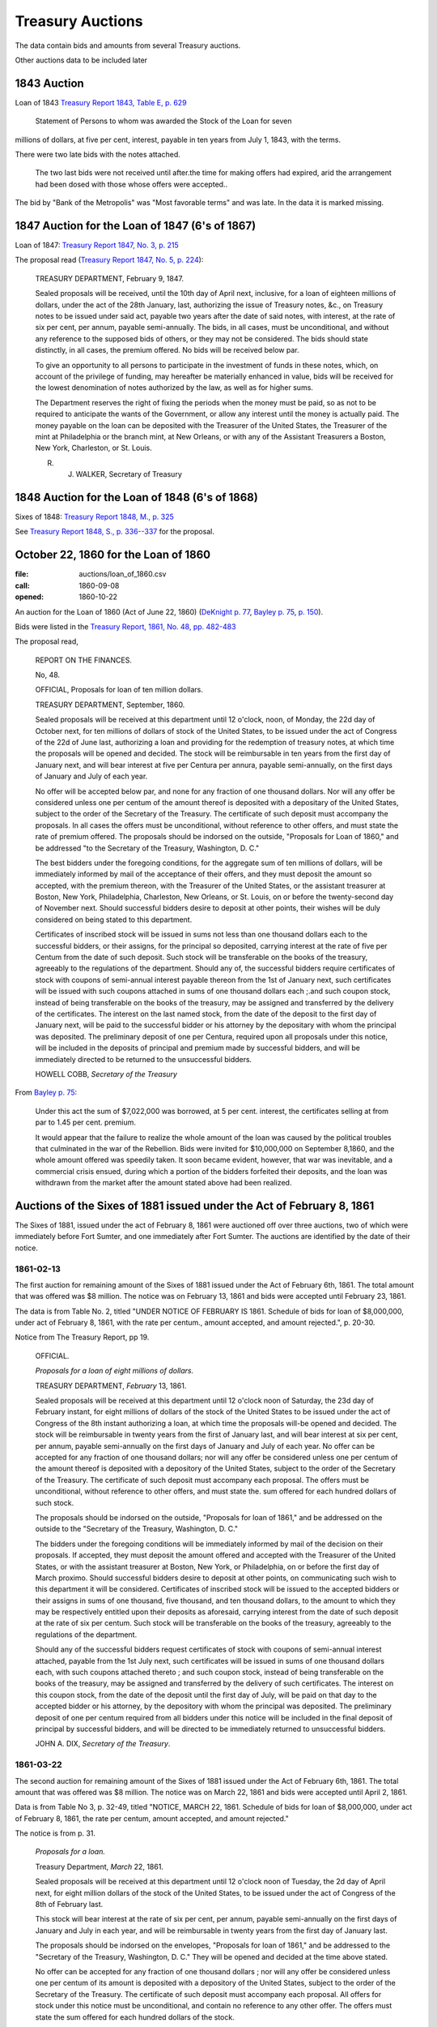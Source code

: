 =======================
Treasury Auctions
=======================

The data contain bids and amounts from several Treasury auctions.

Other auctions data to be included later

1843 Auction
=============

Loan of 1843  `Treasury Report 1843, Table E, p. 629 <http://fraser.stlouisfed.org/docs/publications/treasar/AR_TREASURY_1843.pd#page=34>`__

    Statement of Persons to whom was awarded the Stock of the Loan for seven
millions of dollars, at five per cent, interest, payable in ten years from July 1,
1843, with the terms.

There were two late bids with the notes attached.

   The two last bids were not received until after.the time for making offers had expired, arid
   the arrangement had been dosed with those whose offers were accepted..

The bid by "Bank of the Metropolis" was "Most favorable terms" and was late. In the data it is marked missing.

1847 Auction for the Loan of 1847 (6's of 1867)
================================================

Loan of 1847: `Treasury Report 1847, No. 3, p. 215 <http://fraser.stlouisfed.org/docs/publications/treasar/AR_TREASURY_1847.pdf#page=98>`__

The proposal read (`Treasury Report 1847, No. 5, p. 224 <https://fraser.stlouisfed.org/docs/publications/treasar/AR_TREASURY_1847.pdf#page=107>`__):

    TREASURY DEPARTMENT, February 9, 1847.

    Sealed proposals will be received, until the 10th day of April next,
    inclusive, for a loan of eighteen millions of dollars, under the act of the
    28th January, last, authorizing the issue of Treasury notes, &c., on
    Treasury notes to be issued under said act, payable two years after the
    date of said notes, with interest, at the rate of six per cent, per annum,
    payable semi-annually. The bids, in all cases, must be unconditional,
    and without any reference to the supposed bids of others, or they may
    not be considered. The bids should state distinctly, in all cases, the
    premium offered. No bids will be received below par.

    To give an opportunity to all persons to participate in the investment
    of funds in these notes, which, on account of the privilege of funding,
    may hereafter be materially enhanced in value, bids will be received
    for the lowest denomination of notes authorized by the law, as well as
    for higher sums.

    The Department reserves the right of fixing the periods when the
    money must be paid, so as not to be required to anticipate the wants of
    the Government, or allow any interest until the money is actually paid.
    The money payable on the loan can be deposited with the Treasurer of
    the United States, the Treasurer of the mint at Philadelphia or the
    branch mint, at New Orleans, or with any of the Assistant Treasurers a
    Boston, New York, Charleston, or St. Louis.

    R. J. WALKER, Secretary of Treasury


1848 Auction for the Loan of 1848 (6's of 1868)
================================================

Sixes of 1848: `Treasury Report 1848, M., p. 325 <http://fraser.stlouisfed.org/docs/publications/treasar/AR_TREASURY_1848.pdf#page=52>`__

See `Treasury Report 1848, S., p. 336--337 <https://fraser.stlouisfed.org/docs/publications/treasar/AR_TREASURY_1848.pdf#page=63>`__ for the proposal.


October 22, 1860 for the Loan of 1860
======================================

:file: auctions/loan_of_1860.csv
:call: 1860-09-08
:opened: 1860-10-22

An auction for the Loan of 1860 (Act of June 22, 1860) (`DeKnight p. 77 <http://books.google.com/books?id=0cQmAQAAMAAJ&pg=PA77>`__, `Bayley p. 75 <http://books.google.com/books?id=Ce4JAAAAIAAJ&printsec=frontcover&pg=PA75>`__, `p. 150  <http://books.google.com/books?id=Ce4JAAAAIAAJ&printsec=frontcover&pg=PA150>`__).

Bids were listed in the `Treasury Report, 1861, No. 48, pp. 482-483 <http://fraser.stlouisfed.org/docs/publications/treasar/AR_TREASURY_1860.pdf#page=482>`__

The proposal read,

    REPORT ON THE FINANCES.
    
    No, 48.
    
    OFFICIAL,
    Proposals for loan of ten million dollars.
    
    TREASURY DEPARTMENT, September, 1860.
    
    Sealed proposals will be received at this department until 12
    o'clock, noon, of Monday, the 22d day of October next, for ten
    millions of dollars of stock of the United States, to be issued
    under the act of Congress of the 22d of June last, authorizing a
    loan and providing for the redemption of treasury notes, at which
    time the proposals will be opened and decided. The stock will be
    reimbursable in ten years from the first day of January next, and
    will bear interest at five per Centura per annura, payable
    semi-annually, on the first days of January and July of each year.
    
    No offer will be accepted below par, and none for any fraction of
    one thousand dollars. Nor will any offer be considered unless one
    per centum of the amount thereof is deposited with a depositary of
    the United States, subject to the order of the Secretary of the
    Treasury.  The certificate of such deposit must accompany the
    proposals. In all cases the offers must be unconditional, without
    reference to other offers, and must state the rate of premium
    offered.  The proposals should be indorsed on the outside,
    "Proposals for Loan of 1860," and be addressed "to the Secretary
    of the Treasury, Washington, D. C."
    
    The best bidders under the foregoing conditions, for the aggregate
    sum of ten millions of dollars, will be immediately informed by mail
    of the acceptance of their offers, and they must deposit the amount so
    accepted, with the premium thereon, with the Treasurer of the United
    States, or the assistant treasurer at Boston, New York, Philadelphia,
    Charleston, New Orleans, or St. Louis, on or before the twenty-second
    day of November next. Should successful bidders desire to deposit
    at other points, their wishes will be duly considered on being stated
    to this department.
    
    Certificates of inscribed stock will be issued in sums not less
    than one thousand dollars each to the successful bidders, or their
    assigns, for the principal so deposited, carrying interest at the
    rate of five per Centum from the date of such deposit. Such stock
    will be transferable on the books of the treasury, agreeably to
    the regulations of the department.  Should any of, the successful
    bidders require certificates of stock with coupons of semi-annual
    interest payable thereon from the 1st of January next, such
    certificates will be issued with such coupons attached in sums of
    one thousand dollars each ;.and such coupon stock, instead of
    being transferable on the books of the treasury, may be assigned
    and transferred by the delivery of the certificates. The interest
    on the last named stock, from the date of the deposit to the first
    day of January next, will be paid to the successful bidder or his
    attorney by the depositary with whom the principal was deposited.
    The preliminary deposit of one per Centura, required upon all
    proposals under this notice, will be included in the deposits of
    principal and premium made by successful bidders, and will be
    immediately directed to be returned to the unsuccessful bidders.
    
    HOWELL COBB, *Secretary of the Treasury*

From `Bayley p. 75 <http://books.google.com/books?id=Ce4JAAAAIAAJ&printsec=frontcover&pg=PA75>`__:

   Under this act the sum of $7,022,000 was borrowed, at 5 per cent. interest, the certificates selling at from par to 1.45 per cent. premium.

   It would appear that the failure to realize the whole amount of the loan was caused by the political troubles that culminated in the war of the Rebellion. Bids were invited for $10,000,000 on September 8,1860, and the whole amount offered was speedily taken. It soon became evident, however, that war was inevitable, and a commercial crisis ensued, during which a portion of the bidders forfeited their deposits, and the loan was withdrawn from the market after the amount stated above had been realized.

    

Auctions of the Sixes of 1881 issued under the Act of February 8, 1861
========================================================================

The Sixes of 1881, issued under the act of February 8, 1861 were auctioned off over three auctions, two of which were  immediately before Fort Sumter, and one immediately after Fort Sumter.
The auctions are identified by the date of their notice.


1861-02-13
---------------------

The first auction for remaining amount of the Sixes of 1881 issued under the Act of February 6th, 1861.
The total amount that was offered was $8 million.
The notice was on February 13, 1861 and bids were accepted until February 23, 1861.

The data is from Table No. 2, titled "UNDER NOTICE OF FEBRUARY IS 1861. Schedule of bids for loan of $8,000,000, under act of February 8, 1861, with the rate per centum., amount accepted, and amount rejected.", p. 20-30.

Notice from The Treasury Report, pp 19.

  OFFICIAL.

  *Proposals for a loan of eight millions of dollars.*

  TREASURY DEPARTMENT, *February* 13, 1861.

  Sealed proposals will be received at this department until 12
  o'clock noon of Saturday, the 23d day of February instant, for eight
  millions of dollars of the stock of the United States to be issued under
  the act of Congress of the 8th instant authorizing a loan, at which
  time the proposals will-be opened and decided. The stock will be
  reimbursable in twenty years from the first of January last, and will
  bear interest at six per cent, per annum, payable semi-annually on
  the first days of January and July of each year.
  No offer can be accepted for any fraction of one thousand dollars; 
  nor will any offer be considered unless one per centum of the amount
  thereof is deposited with a depository of the United States, subject to
  the order of the Secretary of the Treasury. The certificate of such
  deposit must accompany each proposal. The offers must be unconditional,
  without reference to other offers, and must state the. sum
  offered for each hundred dollars of such stock.

  The proposals should be indorsed on the outside, "Proposals for
  loan of 1861," and be addressed on the outside to the "Secretary of
  the Treasury, Washington, D. C."

  The bidders under the foregoing conditions will be immediately
  informed by mail of the decision on their proposals. If accepted,
  they must deposit the amount offered and accepted with the Treasurer
  of the United States, or with the assistant treasurer at Boston, New
  York, or Philadelphia, on or before the first day of March proximo.
  Should successful bidders desire to deposit at other points, on
  communicating such wish to this department it will be considered.
  Certificates of inscribed stock will be issued to the accepted bidders
  or their assigns in sums of one thousand, five thousand, and ten thousand
  dollars, to the amount to which they may be respectively entitled
  upon their deposits as aforesaid, carrying interest from the date of
  such deposit at the rate of six per centum. Such stock will be
  transferable on the books of the treasury, agreeably to the regulations of
  the department.

  Should any of the successful bidders request certificates of stock
  with coupons of semi-annual interest attached, payable from the 1st
  July next, such certificates will be issued in sums of one thousand
  dollars each, with such coupons attached thereto ; and such coupon
  stock, instead of being transferable on the books of the treasury, may
  be assigned and transferred by the delivery of such certificates. The
  interest on this coupon stock, from the date of the deposit until the
  first day of July, will be paid on that day to the accepted bidder or
  his attorney, by the depository with whom the principal was deposited.
  The preliminary deposit of one per centum required from all bidders
  under this notice will be included in the final deposit of principal by
  successful bidders, and will be directed to be immediately returned to
  unsuccessful bidders.

  JOHN A. DIX,
  *Secretary of the Treasury*.


1861-03-22
------------------

The second auction for remaining amount of the Sixes of 1881 issued under the Act of February 6th, 1861.
The total amount that was offered was $8 million.
The notice was on March 22, 1861 and bids were accepted until April 2, 1861.

Data is from Table No 3, p. 32-49, titled "NOTICE, MARCH 22, 1861. Schedule of bids for loan of $8,000,000, under act of February 8, 1861, the rate per centum, amount accepted, and amount rejected."

The notice is from p. 31.

  *Proposals for a loan.*

  Treasury Department, *March* 22, 1861.

  Sealed proposals will be received at this department until 12 o'clock
  noon of Tuesday, the 2d day of April next, for eight million dollars
  of the stock of the United States, to be issued under the act of Congress of the 8th of February last.

  This stock will bear interest at the rate of six per cent, per annum,
  payable semi-annually on the first days of January and July in each
  year, and will be reimbursable in twenty years from the first day of
  January last.

  The proposals should be indorsed on the envelopes, "Proposals for
  loan of 1861," and be addressed to the "Secretary of the Treasury,
  Washington, D. C." They will be opened and decided at the time above
  stated.

  No offer can be accepted for any fraction of one thousand dollars ;
  nor will any offer be considered unless one per centum of its amount
  is deposited with a depository of the United States, subject to the
  order of the Secretary of the Treasury. The certificate of such deposit
  must accompany each proposal. All offers for stock under this notice
  must be unconditional, and contain no reference to any other offer.
  The offers must state the sum offered for each hundred dollars of the
  stock.

  Bidders for this stock, whose offers shall be accepted, must deposit
  the amount offered and accepted with the Treasurer of the United
  States, or with the assistant treasurer at Boston, New York,
  Philadelphia, and St. Louis, or with the depository at Cincinnati,
  on or before the fifteenth day of April next. Should any successful
  bidder desire to deposit at any other point, his request to that
  effect will be duly considered.

  Upon the receipt at this department of certificates of deposit with
  the depositories above-mentioned, certificates of inscribed stock
  will be issued to the successful bidders or their assigns in sums of
  one, thousand, five thousand^, and ten thousand dollars at their
  option. Inscribed stock so issued will carry interest from the date
  of the deposit of the money as above stated, and will be
  transferable on the books of the treasury, agreeably to the
  regulations of the department. Should any successful bidder desire
  certificates of stock with coupons of the semi-annual interest
  thereon attached to each certificate, they will be issued in sums of
  one thousand dollars each, with attached coupons for interest from
  the first day of July next; and such coupon stock, instead of being
  transferable on the books of the treasury, may be assigned and
  transferred by the mere delivery of such certificates. The interest
  on such coupon stock, from the date of the deposit of the money
  therefor until the first day of July, will be paid on that day to
  the accepted bidder or his attorney by the depository with whom the
  principal was deposited.

  The preliminary deposit of one per centum required from all bidders
  under this notice will be included in the final deposit of principal by
  successful bidders, and will be directed to be immediately returned to
  unsuccessful bidders.

  S.P. CHASE, *Secretary of the Treasury*



1861-05-11
---------------------

The third auction for remaining amount of the Sixes of 1881 issued under the Act of February 6th, 1861. 
The total amount that was offered was $8,994,000.
The notice was on May 11, 1861 and bids were accepted until May 25, 1861.

The data on bids appear in a table Schedule No. 5. of Treasury in the Treasury Report of 1861, 
"Under Notice of May 11, 1861. Schedule of bids for loan of $8,994,000, under act of February 8, 1861, with the rate per centum, amount accepted, and amount rejected"

The data for the auction is from the US Treasury Report 1861, p. 54-58.


The notice of this issue, Treasury Report, pp. 52-53

    OFFICIAL.

    TREASURY DEPARTMENT, *May* 11, 1861

    Sealed proposals will be received at this department until 12 o'clock
    noon of Tuesday, the 2lst day of May, now current, for the remainder
    of stock of the United States to be issued under the act of Congress approved
    8th of February last, amounting to eight millions nine hundred
    and ninety-four thousand dollars. This stock Will bear interest
    at the rate of six per cent, per annum, payable semi-annually on the
    first days of January and July in each year, and will be reimbursable
    in twenty years from the 1st day of January last.

    The proposals must state the sum offered for each hundred dollars
    of stock, and must be for one or more thousands of dollars, without
    fractions. One per cent, of the amount offered must be deposited with
    the Treasurer of the United States at Washington, or with an assist-
    ant treasurer at Boston, Philadelphia, or New York, subject to the
    Order of the Secretary of the Treasury, and the certificate showing
    such deposit must accompany the offer. The act reserves to the
    Secretary the right to decline bids not regarded as advantageous to
    the United States.

    The amounts payable under the accepted offers for this loan must
    be deposited with the Treasurer of the United States or an assistant
    treasurer at Boston, New York, or Philadelphia, on or before the 25th
    day of May, now current; but if any accepted bidder shall desire to
    deposit at any other point, his request will be considered.
    On the receipt here of the proper certificates showing such deposit,
    certificates of inscribed stock will be issued to the successful bidders
    or their assignees for the amounts to which they may be entitled, in
    sums of one thousand, five thousand^ and ten thousand dollars each,
    as may be required. Inscribed stock so issued Will carry interest from
    the date of such deposit, and will be transferable on the books of the
    treasury, agreeably to the regulations of the department.

    Should any accepted bidder desire certificates of stock with coupons
    of semi-annual interest attached thereto, they will be issued accord-
    accordingly, in sums of one thousand dollars each, with coupons attached
    for interest from the 1st day of July next. Such coupon stock, instead
    of being transferable on the books of the treasury, may be assigned
    and transferred by delivery. The interest on such coupon stock, from
    the date of the deposit therefor to the 1st of July next, will be paid
    on that day to the accepted bidder, or his assigns or attorney, by the
    depository with whom the principal was deposited.
    The proposals under this notice should be endorsed on the envelopes
    "^Proposals for loan of 8th February, 1861," and addressed to the
    Secretary of the Treasury ; or they may be put under cover to the
    assistant treasurer at New York, who will forward them to this department
    . They should be sent in season to be opened and decided
    at the time above stated.
    The preliminary deposit of one per cent, required from all bidders
    will be included in the final deposit of successful bidders, and will be
    directed to be immediately returned to unsuccessful bidders

    S. P. CHASE,
    *Secretary of the Treasury*

    NOTICE.

    The time for receiving proposals under the foregoing advertisement
    is extended until Saturday, the 25th instant. Bidders may propose
    in the alternative for bonds of the description above set forth at any
    specified rate, or for an equal amount of treasury notes at any rate
    not below par, such treasury notes being receivable for public dues,
    or convertible into twenty years six per cent, bonds, or redeemable ill
    two years, at the option of the holder. If any bidder prefers to make
    a separate offer for bonds or treasury notes, it will be considered.
    The offers regarded as most advantageous to the United States will
    be accepted. All amounts payable under accepted offers must be
    deposited with the Treasurer or an assistant treasurer on or before the
    1st day of June next ; or, if preferred, one third may be deposited on or
    before the first, one-third on or before the tenth, and the remaining
    third on or before the 20th of June next.

    S. P. CHASE,
    *Secretary of the Treasury*.


Auction of April 6, 1861 for Treasury Notes of 1861 (Two-Year)
===========================================================================

An auction for six-percent two-year treasury notes approved under the acts of February 8, 1861 and March 2, 1861.
The notice was on April 6, 1861, and bids were accepted until April 11, 1861.


Authorized under the `Act of Dec 17, 1860 <http://books.google.com/books?id=Ce4JAAAAIAAJ&pg=PA75>`__.
Issued in January 1861 (Sources: `Treasury Report <http://books.google.com/books?id=Ce4JAAAAIAAJ&pg=PA75>`__, `Bankers' Magazine <http://books.google.com/books?id=KVwmAQAAIAAJ&pg=PA670>`__). 

Data from table No. 4 of Treasury Report of 1861, titled "Schedule of bids for United States treasury notes of $4,901,000, under notice of April 6, 1861, with the rate per centum amount accepted, and amount rejected.", pp. 51.

The notice is from p. 50.

  OFFICIAL.
  Treasury Department, *April* 6, 1861.

  Sealed proposals will be received at this department, until 10 o'clock
  on Thursday morning, the 11th instant, for four million nine hundred
  and one thousand dollars in treasury notes, or any part thereof, bearing
  interest at six per cent, per annum, payable semi-annually, redeemable
  in two years, receivable for public dues, or, at the option of the bidder,
  convertible into six per cent, bonds of the United States. Said notes
  to be issued under the authority of the acts of Congress approved February 8, 1861, and March 2, 1861.

  Proposals must state the rate bid for each one hundred dollars^ one
  per centum thereof to be deposited with an assistant treasurer of the
  United States, and certificates thereof to accompany each bid, and the
  whole amount, in coin, must be deposited with an assistant treasurer,
  in equal installments, at five, ten, and fifteen days, respectively, or the
  whole amount within five days after the acceptance of bid, at the
  option of bidder. No proposal at less than par will be considered.

  Proposals to be indorsed "Proposals for treasury notes."

  S. P . CHASE,
  *Secretary of the Treasury*.

    

November 10, 1862    
===========================

:file: auctions/1862-11-10_Treasury_Report.csv 
:Notice: Nov 10, 1862
:Due: Nov 17, 1862

Data come from the Treasury Annual Report 1862, No. 13, pp. 206--211.

Proposal "Treasury Report 1862, No. 13, p. 205":

   NATIONAL LOAN—SEVEN-THIRTY BONDS.

   Proposals will be received at the Treasury Department until 12
   o'clock of Monday, the 17th instant, and then opened for thirteen
   millions four hundred and twenty thousand five hundred and fifty
   dollars, ($13,420,550,) being the whole amount of 7.30 three years
   bonds authorized by law and remaining .undisposed of. These bonds
   will be of the issue of October 1, 1861, and will have the coupon
   due April 1, 1863, attached. The accrued interest from October 1,
   1862, to date of payment will be required to be paid in gold coin
   or in United States legal tender notes. Offers for any amount not
   less than one bond of fifty dollars will be considered, but the
   department will be at liberty to decline all proposals not regarded
   as advantageous to the government.

   Ten per cent, of each amount offered must be deposited with an
   assistant treasurer, and will be forfeited in case of acceptance of
   proposal and non-payment of the balance within ten days from date
   of notice of acceptance.

   All deposits on account of proposal not accepted will be
   immediately returned to the offerers. On receiving deposits the
   assistant treasurers will, when any deposit may be made, issue
   duplicate certificates—the original of which he will deliver to the
   offerer, by whom it must be sent, with his proposal, to the
   Secretary of the Treasury. No proposal will be considered in
   absence of such a certificate ; nor will any proposal be
   received after 12 o'clock of the day fixed for the opening.

   S.P.CHASE,
   Secretary of the Treasury

Auction of June 4, 1864
========================

:notice: June 4, 1864
:opened: June 15, 1864	 

This was an auction for 75 million in 6-percent stock payable in 1881. 

Aggregate amount of bids was about 75 million. The bids were between
par and 8 per cent premium. The treasury accepted all bids above 4
percent premium; totaling about 42 million dollars.
`Banker's Magazine, Vol XIV, July 1864
<http://books.google.com/books?id=lGAmAQAAIAAJ&pg=PA1>`__, p. 1.
The remaining bids 

Full set of bids were listed in *The New York Times* on June 16, 1864, p. 1 and Jun 19, 1864, p. 1. 

- THE SEVENTY-FIVE MILLION LOAN. (1864, Jun 19). New York Times (1857-1922). Retrieved from http://search.proquest.com/docview/91850788?accountid=10747
- THE $75,000,000 LOAN. (1864, Jun 16). New York Times (1857-1922). Retrieved from http://search.proquest.com/docview/91813248?accountid=10747

Auction of August 30, 1864
===========================

Auction for the remaining balance of the 75 million that was not auctions off in the June 4, 1864 auction.

The notice from `Banker's Magazine
<http://books.google.com/books?pg=PA317&id=lGAmAQAAIAAJ>`__, p. 317.

  Treasury Department, August 30,1864.

  "Sealed offers will be received at this department, under the act of
  March 8, 1868, until noon of Friday, the 9th of September. 1864, for
  bonds of the United States, to the amount of about thirty-one and a
  half millions of dollars, being the amount of unaccepted offers
  undisposed of under the notice of proposals for loan, dated 6th June
  last. The bonds will bear an annual interest of six per centum,
  payable semi-annually in coin on the first days of July and January
  of each year, and redeemable after the 30th of June, 1881."

The bids were for nearly 73 millions.   `Banker's Magazine
<http://books.google.com/books?pg=PA317&id=lGAmAQAAIAAJ>`__, states

Some bids listed *NYT* Sep 11, 1864, p. 1. "News from Washington". Sep 10, 1864, p.1. Checked Sept
9-13 and did not find any other bids.

- NEWS FROM WASHINGTON. (1864, Sep 10). New York Times (1857-1922). Retrieved from http://search.proquest.com/docview/91838946 (partial bids)
- MONETARY AFFAIRS. (1864, Sep 10). New York Times (1857-1922). Retrieved from http://search.proquest.com/docview/91829810
- NEWS FROM WASHINGTON. (1864, Sep 11). New York Times (1857-1922). Retrieved from http://search.proquest.com/docview/91857909 (partial bids)
- THE VERY LATEST. (1864, Sep 12). Chicago Tribune (1860-1872). Retrieved from http://search.proquest.com/docview/175439682
- The new government loan--bids for nearly &73,000,000--names of successful bidders. (1864, Sep 12). The Boston Herald (1846-1865). Retrieved from http://search.proquest.com/docview/506580623
- NEWS FROM WASHINGTON. (1864, Sep 11). The New York Herald (1840-1865). Retrieved from http://search.proquest.com/docview/505717437
- NEWS FROM WASHINGTON. (1864, Sep 10). The New York Herald (1840-1865). Retrieved from http://search.proquest.com/docview/505713762



..  LocalWords:  6's DeKnight Bayley 22d 23d 2d 2lst Bankers' NYT Sep
